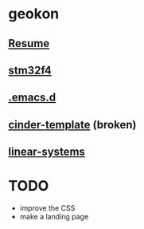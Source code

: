 #+TITLE:
#+HTML_HEAD: <link rel="stylesheet" type="text/css" href="./static/worg.css" />
#+options: num:nil

* geokon
** [[file:resume.html][Resume]]

** [[file:stm32f4/][stm32f4]]
** [[file:.emacs.d/][.emacs.d]]
** [[file:cindertemplate/][cinder-template]] (broken)
** [[file:linearsystems/][linear-systems]]
* TODO
- improve the CSS
- make a landing page
